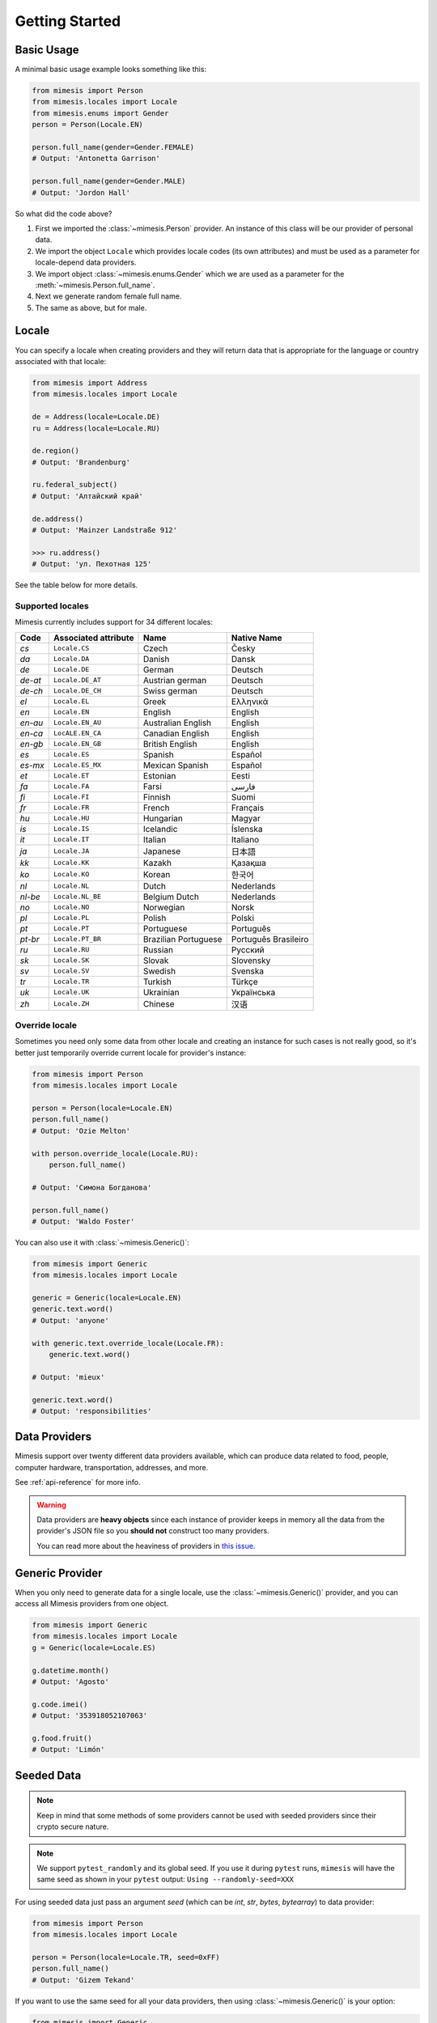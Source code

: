 .. _getting_started:

Getting Started
===============

Basic Usage
-----------

A minimal basic usage example looks something like this:

.. code:: python

    from mimesis import Person
    from mimesis.locales import Locale
    from mimesis.enums import Gender
    person = Person(Locale.EN)

    person.full_name(gender=Gender.FEMALE)
    # Output: 'Antonetta Garrison'

    person.full_name(gender=Gender.MALE)
    # Output: 'Jordon Hall'


So what did the code above?

1. First we imported the :class:`~mimesis.Person` provider. An instance of this
   class will be our provider of personal data.
2. We import the object ``Locale`` which provides locale codes (its own attributes) and must
   be used as a parameter for locale-depend data providers.
3. We import object :class:`~mimesis.enums.Gender` which we are used as a
   parameter for the :meth:`~mimesis.Person.full_name`.
4. Next we generate random female full name.
5. The same as above, but for male.

Locale
------

You can specify a locale when creating providers and they will return data that
is appropriate for the language or country associated with that locale:

.. code-block:: python

    from mimesis import Address
    from mimesis.locales import Locale

    de = Address(locale=Locale.DE)
    ru = Address(locale=Locale.RU)

    de.region()
    # Output: 'Brandenburg'

    ru.federal_subject()
    # Output: 'Алтайский край'

    de.address()
    # Output: 'Mainzer Landstraße 912'

    >>> ru.address()
    # Output: 'ул. Пехотная 125'


See the table below for more details.

Supported locales
~~~~~~~~~~~~~~~~~

Mimesis currently includes support for 34 different locales:

=======  ====================  ====================  ====================
Code     Associated attribute  Name                  Native Name
=======  ====================  ====================  ====================
`cs`     ``Locale.CS``         Czech                 Česky
`da`     ``Locale.DA``         Danish                Dansk
`de`     ``Locale.DE``         German                Deutsch
`de-at`  ``Locale.DE_AT``      Austrian german       Deutsch
`de-ch`  ``Locale.DE_CH``      Swiss german          Deutsch
`el`	 ``Locale.EL``         Greek                 Ελληνικά
`en`     ``Locale.EN``         English               English
`en-au`  ``Locale.EN_AU``      Australian English    English
`en-ca`  ``LocALE.EN_CA``      Canadian English      English
`en-gb`  ``Locale.EN_GB``      British English       English
`es`     ``Locale.ES``         Spanish               Español
`es-mx`  ``Locale.ES_MX``      Mexican Spanish       Español
`et`     ``Locale.ET``         Estonian              Eesti
`fa`     ``Locale.FA``         Farsi                 فارسی
`fi`     ``Locale.FI``         Finnish               Suomi
`fr`     ``Locale.FR``         French                Français
`hu`     ``Locale.HU``         Hungarian             Magyar
`is`     ``Locale.IS``         Icelandic             Íslenska
`it`     ``Locale.IT``         Italian               Italiano
`ja`     ``Locale.JA``         Japanese              日本語
`kk`     ``Locale.KK``         Kazakh                Қазақша
`ko`	 ``Locale.KO``         Korean                한국어
`nl`     ``Locale.NL``         Dutch                 Nederlands
`nl-be`  ``Locale.NL_BE``      Belgium Dutch         Nederlands
`no`     ``Locale.NO``         Norwegian             Norsk
`pl`     ``Locale.PL``         Polish                Polski
`pt`     ``Locale.PT``         Portuguese            Português
`pt-br`  ``Locale.PT_BR``      Brazilian Portuguese  Português Brasileiro
`ru`     ``Locale.RU``         Russian               Русский
`sk`     ``Locale.SK``         Slovak                Slovensky
`sv`     ``Locale.SV``         Swedish               Svenska
`tr`     ``Locale.TR``         Turkish               Türkçe
`uk`     ``Locale.UK``         Ukrainian             Українська
`zh`     ``Locale.ZH``         Chinese               汉语
=======  ====================  ====================  ====================

Override locale
~~~~~~~~~~~~~~~

Sometimes you need only some data from other locale and creating an instance for such cases
is not really good,  so it's better just temporarily override current locale for provider's instance:

.. code-block:: python

    from mimesis import Person
    from mimesis.locales import Locale

    person = Person(locale=Locale.EN)
    person.full_name()
    # Output: 'Ozie Melton'

    with person.override_locale(Locale.RU):
        person.full_name()

    # Output: 'Симона Богданова'

    person.full_name()
    # Output: 'Waldo Foster'

You can also use it with :class:`~mimesis.Generic()`:

.. code-block:: python

    from mimesis import Generic
    from mimesis.locales import Locale

    generic = Generic(locale=Locale.EN)
    generic.text.word()
    # Output: 'anyone'

    with generic.text.override_locale(Locale.FR):
        generic.text.word()

    # Output: 'mieux'

    generic.text.word()
    # Output: 'responsibilities'


Data Providers
--------------
Mimesis support over twenty different data providers available,
which can produce data related to food, people, computer hardware,
transportation, addresses, and more.

See :ref:`api-reference` for more info.

.. warning::
    Data providers are **heavy objects** since each instance of provider keeps in memory all
    the data from the provider's JSON file so you **should not** construct too many providers.

    You can read more about the heaviness of providers in `this issue <https://github.com/lk-geimfari/mimesis/issues/968>`_.

Generic Provider
----------------

When you only need to generate data for a single locale, use the :class:`~mimesis.Generic()` provider,
and you can access all Mimesis providers from one object.

.. code-block:: python

    from mimesis import Generic
    from mimesis.locales import Locale
    g = Generic(locale=Locale.ES)

    g.datetime.month()
    # Output: 'Agosto'

    g.code.imei()
    # Output: '353918052107063'

    g.food.fruit()
    # Output: 'Limón'


.. _locales:

Seeded Data
-----------

.. note::
    Keep in mind that some methods of some providers cannot be used with seeded
    providers since their crypto secure nature.

.. note::
    We support ``pytest_randomly`` and its global seed.
    If you use it during ``pytest`` runs,
    ``mimesis`` will have the same seed as shown in your ``pytest`` output:
    ``Using --randomly-seed=XXX``

For using seeded data just pass an argument *seed* (which can be *int*, *str*, *bytes*, *bytearray*)
to data provider:

.. code-block:: python

    from mimesis import Person
    from mimesis.locales import Locale

    person = Person(locale=Locale.TR, seed=0xFF)
    person.full_name()
    # Output: 'Gizem Tekand'



If you want to use the same seed for all your data providers, then using :class:`~mimesis.Generic()` is your option:

.. code-block:: python

    from mimesis import Generic
    from mimesis.locales import Locale

    generic = Generic(Locale.EN, seed='Wow. Much seed. Much random.')

    generic.person.name()
    # Output: 'Donn'
    generic.datetime.date()
    # Output: '2021-09-04'
    generic.text.word()
    # Output: 'platform'





Built-in Providers
------------------

Most countries, where only one language is official, have data that is typical
only for these particular countries. For example, «CPF» for Brazil
(**pt-br**), «SSN» for USA (**en**).

This kind of data can be annoying when they are present in all the objects regardless of the
chosen language standard.

You can see that for yourselves by looking at the example (the code won’t run):

.. code:: python

    from mimesis import Person
    from mimesis.locales import Locale
    person = Person(locale=Locale.EN)

    person.ssn()
    person.cpf()

Perfectionists, as we are, have taken care of this in a way that some specific regional providers would
not bother other providers for other regions. For this reason, class providers with locally-specific data are
separated into a special sub-package (**mimesis.builtins**) for keeping a common class structure for
all languages and their objects.

Here’s how it works:

.. code:: python

    from mimesis import Generic
    from mimesis.locales import Locale
    from mimesis.builtins import BrazilSpecProvider

    generic = Generic(locale=Locale.PT_BR)
    generic.add_provider(BrazilSpecProvider)
    generic.brazil_provider.cpf()
    # Output: '696.441.186-00'

If you want to change default name of built-in provider, just change
value of attribute *name*, class *Meta* of the builtin provider:

.. code:: python

    BrazilSpecProvider.Meta.name = 'brasil'
    generic.add_provider(BrazilSpecProvider)
    generic.brasil.cpf()
    # Output: '019.775.929-70'

Or just inherit the class and override the value of attribute *name*
of class *Meta* of the provider (in our case this is :class:`~mimesis.builtins.BrazilSpecProvider`) :

.. code:: python

    class Brasil(BrazilSpecProvider):
        class Meta:
            name = "brasil"

    generic.add_provider(Brasil)
    generic.brasil.cnpj()
    # Output: '55.806.487/7994-45'


Generally, you don’t need to add built-it classes to the object
:class:`~mimesis.Generic`. It was done in the example with the single purpose of
demonstrating in which cases you should add a built-in class provider to
the object :class:`~mimesis.Generic`. You can use it directly, as shown below:

.. code:: python

    from mimesis.builtins import RussiaSpecProvider
    from mimesis.enums import Gender
    ru = RussiaSpecProvider()

    ru.patronymic(gender=Gender.FEMALE)
    # Output: 'Петровна'

    ru.patronymic(gender=Gender.MALE)
    # Output: 'Бенедиктович'


See :ref:`api-reference` for more info about built-in providers.

Custom Providers
----------------

The library supports a vast amount of data and in most cases this would
be enough. For those who want to create their own providers with more
specific data. This can be done like this:

.. code:: python

    from mimesis import Generic
    from mimesis.locales import Locale
    from mimesis.providers.base import BaseProvider


    class SomeProvider(BaseProvider):
        class Meta:
            name = "some_provider"

        @staticmethod
        def hello() -> str:
            return "Hello!"


    class Another(BaseProvider):
        def __init__(self, seed, message: str) -> None:
            super().__init__(seed=seed)
            self.message = message

        def bye(self) -> str:
            return self.message


    generic = Generic(locale=Locale.DEFAULT)
    generic.add_provider(SomeProvider) # or generic += SomeProvider
    generic.add_provider(Another, message="Bye!")

    generic.some_provider.hello()
    # Output: 'Hello!'

    generic.another.bye()
    # Output: 'Bye!'


You can also add multiple providers:

.. code:: python

    generic.add_providers(SomeProvider, Another)
    generic.some_provider.hello()
    # Output: 'Hello!'
    generic.another.bye()
    # Output: 'Bye!'

If you'll try to add provider which does not inherit :class:`~mimesis.BaseProvider`
then you got ``TypeError`` exception:

.. code:: python

    class InvalidProvider:
         @staticmethod
         def hello() -> str:
             return 'Hello!'

    generic.add_provider(InvalidProvider)
    Traceback (most recent call last):
      ...
    TypeError: The provider must be a subclass of mimesis.providers.BaseProvider.


All providers must be subclasses of :class:`~mimesis.BaseProvider`
because of ensuring a single instance of object ``Random``.

Everything is pretty easy and self-explanatory here, therefore, we will
only clarify one moment — attribute *name*, class *Meta* is the name
of a class through which access to methods of user-class providers is
carried out. By default class name is the name of the class in lowercase
letters.

Schema and Field
----------------

For generating data by schema, just create an instance of :class:`~mimesis.schema.Field`
object, which takes any string which represents the name of data
provider in format *provider.method_name* (explicitly defines that the
method *method_name* belongs to data-provider *provider*) or *method* (will be
chosen the first provider which has a method *method_name*) and the
**\**kwargs** of the method *method_name*, after that you should
describe the schema in lambda function and pass it to
the object :class:`~mimesis.schema.Schema` and call method :meth:`~mimesis.schema.Schema.create`.

Since **v5.6.0** you can use multiplication, instead of the explicit call of :meth:`~mimesis.schema.Schema.create`.
Please, see :meth:`~mimesis.schema.Schema.__mul__` of :class:`~mimesis.schema.Schema` for more details.

Optionally, you can apply a *key function* to result returned by the
method, to do it, just pass the parameter `key` with a callable object
which returns final result.

Example of usage:

.. code:: python

    from mimesis.enums import Gender
    from mimesis.locales import Locale
    from mimesis.schema import Field, Schema

    _ = Field(locale=Locale.EN)
    schema = Schema(schema=lambda: {
        "pk": _("increment"),
        "uid": _("uuid"),
        "name": _("text.word"),
        "version": _("version", pre_release=True),
        "timestamp": _("timestamp", posix=False),
        "owner": {
            "email": _("person.email", domains=["test.com"], key=str.lower),
            "token": _("token_hex"),
            "creator": _("full_name", gender=Gender.FEMALE),
        },
    })
    schema.create(iterations=2)
    # Since v5.6.0 you can do the same thing using multiplication:
    schema * 2


Output:

.. code:: json

    [
      {
        "pk": 1,
        "uid": "c1b2fda1-762b-4c0b-aef7-e995e19758b6",
        "name": "brother",
        "version": "3.0.6-alpha.9",
        "timestamp": "2016-12-07T13:26:54Z",
        "owner": {
          "email": "tewing1841@test.com",
          "token": "09960ce907dee56a3c4a6730b7e1ff6ad9620b878c68ff978bfe296da09c1b4b",
          "creator": "Travis Burton"
        }
      },
      {
        "pk": 2,
        "uid": "b0f33a7e-0e3e-4bf0-92df-3ba869add555",
        "name": "disney",
        "version": "2.6.0-alpha.11",
        "timestamp": "2017-02-11T10:45:27Z",
        "owner": {
          "email": "cyprus1904@test.com",
          "token": "a087fadffce394141d3e93c895e4da6db906a60fd0886bad909dc179861b4650",
          "creator": "Dot Anderson"
        }
      },
    ]


By default, :class:`~mimesis.schema.Field` works only with providers which supported by :class:`~mimesis.Generic`,
to change this behavior should be passed parameter *providers* with a sequence of data providers:

.. code:: python

    from mimesis.schema import Field
    from mimesis.locales import Locale
    from mimesis import builtins

    custom_providers = (
         builtins.RussiaSpecProvider,
         builtins.NetherlandsSpecProvider,
    )
    _ = Field(Locale.EN, providers=custom_providers)

    _('snils')
    # Output: '239-315-742-84'

    _('bsn')
    # Output: '657340522'


You can create infinite lazy schema-based data generators using :meth:`~mimesis.schema.Schema.loop`.:

.. code:: python

    from mimesis import Schema, Field
    from mimesis.locales import Locale

    field = Field(Locale.DE)

    schema = Schema(
        schema=lambda: {
            "pk": field("increment"),
            "name": field("full_name"),
            "email": field("email", domains=["example.org"]),
        }
    )


    for obj in schema.loop():
        pk = obj.get("pk")

        if pk > 100:
            break

        print(obj)

Output:

.. code:: text

    {'pk': 1, 'name': 'Wenzel Feigenbaum', 'email': 'cambridge1883@example.org'}
    ...
    {'pk': 100, 'name': 'Gerard Garber', 'email': 'travelers1947@example.org'}


or create a lazy data generator of limited length, using :meth:`~mimesis.schema.Schema.iterator`:


.. code:: python

    from mimesis import Schema, Field
    from mimesis.locales import Locale

    field = Field(Locale.DE)

    schema = Schema(
        schema=lambda: {
            "pk": field("increment"),
            "name": field("full_name"),
            "email": field("email", domains=["example.org"]),
        }
    )


    for obj in schema.iterator(100):
        print(obj)

Output:

.. code:: text

    {'pk': 1, 'name': 'Lea Bohn', 'email': 'best2045@example.org'}
    ...
    {'pk': 100, 'name': 'Karsten Haase', 'email': 'dennis2024@example.org'}


Since **8.0.0** you can use a :class:`~mimesis.schema.Fieldset` class for creating set of fields.

See **Fieldset vs Fields** section below for more details.

Field vs Fieldset
-----------------

The main difference between :class:`~mimesis.schema.Field` and :class:`~mimesis.schema.Fieldset` is that
:class:`~mimesis.schema.Fieldset` generates a set (well, actually a ``list``) of values for a given field,
while :class:`~mimesis.schema.Field` generates a single value.

Let's take a look at the example:

.. code:: python

    >>> from mimesis import Field, Fieldset
    >>> from mimesis.locales import Locale

    >>> field = Field(locale=Locale.EN)
    >>> fieldset = Fieldset(locale=Locale.EN)

    >>> field("full_name")
    Chase Porter

    >>> fieldset("full_name", i=5)
    ['Danuta Glover', 'Aide Buck', 'Bong Santiago', 'Kieth Jensen', 'Dannie Knight']


The keyword argument **i** is used to specify the number of values to generate.
If **i** is not specified, a reasonable default value (which to 10) is used.

The :class:`~mimesis.schema.Fieldset` class is a subclass of :class:`~mimesis.schema.BaseField` and inherits
all its methods, attributes and properties. This means that API of :class:`~mimesis.schema.Fieldset` is almost the same
as for :class:`~mimesis.schema.Field` which is also a subclass of :class:`~mimesis.schema.BaseField`.

Almost, because an instance of :class:`~mimesis.schema.Fieldset` accepts keyword argument **i**.

I don't have an idea why should you do this, but you can override the name of keyword argument **i** for a given field:

.. code:: python

    >>> from mimesis import Fieldset
    >>> class MyFieldset(Fieldset):
    ...     fieldset_iterations_kwarg = "wubba_lubba_dub_dub"

    >>> fs = MyFieldset(locale=Locale.EN)
    >>> fs("name", wubba_lubba_dub_dub=3)
    ['Janella', 'Beckie', 'Jeremiah']

    # The order of keyword arguments doesn't matter.
    >>> fs("name", wubba_lubba_dub_dub=3, key=str.upper)
    ['RICKY', 'LEONORE', 'DORIAN']


Fieldset and Pandas
-------------------

If your aim is to create synthetic data for your Pandas dataframes,
you can make use of the :class:`~mimesis.schema.Fieldset` as well.

With ``Fieldset``, you can create datasets that are similar in structure to your real-world data,
allowing you to perform accurate and reliable testing and analysis:

.. code:: python

    import pandas as pd
    from mimesis.schema import Fieldset
    from mimesis.locales import Locale

    fs = Fieldset(locale=Locale.EN)

    df = pd.DataFrame.from_dict({
        "ID": fs("increment", i=5),
        "Name": fs("person.full_name", i=5),
        "Email": fs("email", i=5),
        "Phone": fs("telephone", mask="+1 (###) #5#-7#9#", i=5),
    })

    print(df)

Output:

.. code:: text

    ID             Name                          Email              Phone
    1     Jamal Woodard              ford1925@live.com  +1 (202) 752-7396
    2       Loma Farley               seq1926@live.com  +1 (762) 655-7893
    3  Kiersten Barrera      relationship1991@duck.com  +1 (588) 956-7099
    4   Jesus Frederick  troubleshooting1901@gmail.com  +1 (514) 255-7091
    5   Blondell Bolton       strongly2081@example.com  +1 (327) 952-7799


Isn't it cool? Of course, it is!

Exporting Data
--------------

You can export data as JSON, CSV or as pickled representations of objects:

.. code:: python

    from mimesis.locales import Locale
    from mimesis.schema import Field, Schema

    _ = Field(locale=Locale.EN)
    schema = Schema(schema=lambda: {
        "pk": _("increment"),
        "name": _("text.word"),
        "version": _("version"),
        "timestamp": _("timestamp", posix=False),
    })
    schema.to_csv(file_path='data.csv', iterations=1000)
    schema.to_json(file_path='data.json', iterations=1000)
    schema.to_pickle(file_path='data.obj', iterations=1000)


Example of the content of ``data.csv`` (truncated):

.. code:: text

    pk,uid,name,version,timestamp
    1,save,6.8.6-alpha.3,2018-09-21T21:30:43Z
    2,sponsors,6.9.6-rc.7,2015-03-02T06:18:44Z
    3,after,4.5.6-rc.8,2022-03-31T02:56:15Z
    4,queen,9.0.6-alpha.11,2008-07-22T05:56:59Z

